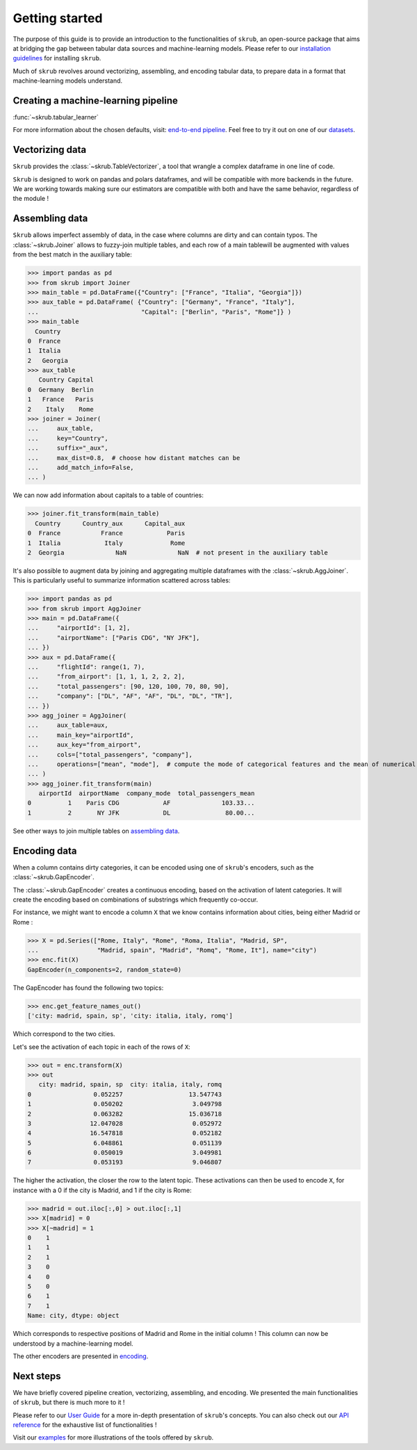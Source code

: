 Getting started
===============

The purpose of this guide is to provide an introduction to the functionalities of ``skrub``, an
open-source package that aims at bridging the gap between tabular data sources and machine-learning models.
Please refer to our `installation guidelines <https://skrub-data.org/stable/install.html>`_ for installing ``skrub``.

Much of ``skrub`` revolves around vectorizing, assembling, and encoding tabular data, to prepare data in a format that
machine-learning models understand.


Creating a machine-learning pipeline
------------------------------------

:func:`~skrub.tabular_learner`


For more information about the chosen defaults, visit: `end-to-end pipeline <https://skrub-data.org/stable/end_to_end_pipeline>`_.
Feel free to try it out on one of our `datasets <https://skrub-data.org/stable/reference/downloading_a_dataset>`_.

Vectorizing data
----------------

``Skrub`` provides the :class:`~skrub.TableVectorizer`, a tool that wrangle a complex dataframe in one line of code.

``Skrub`` is designed to work on pandas and polars dataframes, and will be compatible with more backends in the future.
We are working towards making sure our estimators are compatible with both and have the same behavior, regardless of the module !



Assembling data
---------------

``Skrub`` allows imperfect assembly of data, in the case where columns are dirty and can contain typos. The :class:`~skrub.Joiner`
allows to fuzzy-join multiple tables, and each row of a main tablewill be augmented with values from the best match
in the auxiliary table:

>>> import pandas as pd
>>> from skrub import Joiner
>>> main_table = pd.DataFrame({"Country": ["France", "Italia", "Georgia"]})
>>> aux_table = pd.DataFrame( {"Country": ["Germany", "France", "Italy"],
...                            "Capital": ["Berlin", "Paris", "Rome"]} )
>>> main_table
  Country
0  France
1  Italia
2   Georgia
>>> aux_table
   Country Capital
0  Germany  Berlin
1   France   Paris
2    Italy    Rome
>>> joiner = Joiner(
...     aux_table,
...     key="Country",
...     suffix="_aux",
...     max_dist=0.8,  # choose how distant matches can be
...     add_match_info=False,
... )

We can now add information about capitals to a table of countries:

>>> joiner.fit_transform(main_table)
  Country      Country_aux      Capital_aux
0  France           France            Paris
1  Italia            Italy             Rome
2  Georgia              NaN              NaN  # not present in the auxiliary table

It's also possible to augment data by joining and aggregating multiple dataframes with the :class:`~skrub.AggJoiner`. This is
particularly useful to summarize information scattered across tables:

>>> import pandas as pd
>>> from skrub import AggJoiner
>>> main = pd.DataFrame({
...     "airportId": [1, 2],
...     "airportName": ["Paris CDG", "NY JFK"],
... })
>>> aux = pd.DataFrame({
...     "flightId": range(1, 7),
...     "from_airport": [1, 1, 1, 2, 2, 2],
...     "total_passengers": [90, 120, 100, 70, 80, 90],
...     "company": ["DL", "AF", "AF", "DL", "DL", "TR"],
... })
>>> agg_joiner = AggJoiner(
...     aux_table=aux,
...     main_key="airportId",
...     aux_key="from_airport",
...     cols=["total_passengers", "company"],
...     operations=["mean", "mode"],  # compute the mode of categorical features and the mean of numerical features
... )
>>> agg_joiner.fit_transform(main)
   airportId  airportName  company_mode  total_passengers_mean
0          1    Paris CDG            AF              103.33...
1          2       NY JFK            DL               80.00...

See other ways to join multiple tables on `assembling data <https://skrub-data.org/stable/assembling>`_.


Encoding data
-------------

When a column contains dirty categories, it can be encoded using one of ``skrub``'s encoders, such as
the :class:`~skrub.GapEncoder`.

The :class:`~skrub.GapEncoder` creates a continuous encoding, based on the activation of latent categories. It
will create the encoding based on combinations of substrings which frequently co-occur.

For instance, we might want to encode a column ``X`` that we know contains information about cities, being
either Madrid or Rome :

>>> X = pd.Series(["Rome, Italy", "Rome", "Roma, Italia", "Madrid, SP",
...                "Madrid, spain", "Madrid", "Romq", "Rome, It"], name="city")
>>> enc.fit(X)
GapEncoder(n_components=2, random_state=0)

The GapEncoder has found the following two topics:

>>> enc.get_feature_names_out()
['city: madrid, spain, sp', 'city: italia, italy, romq']

Which correspond to the two cities.

Let's see the activation of each topic in each of the rows of ``X``:

>>> out = enc.transform(X)
>>> out
   city: madrid, spain, sp  city: italia, italy, romq
0                 0.052257                  13.547743
1                 0.050202                   3.049798
2                 0.063282                  15.036718
3                12.047028                   0.052972
4                16.547818                   0.052182
5                 6.048861                   0.051139
6                 0.050019                   3.049981
7                 0.053193                   9.046807

The higher the activation, the closer the row to the latent topic. These activations can then be used to encode
``X``, for instance with a 0 if the city is Madrid, and 1 if the city is Rome:

>>> madrid = out.iloc[:,0] > out.iloc[:,1]
>>> X[madrid] = 0
>>> X[~madrid] = 1
0    1
1    1
2    1
3    0
4    0
5    0
6    1
7    1
Name: city, dtype: object

Which corresponds to respective positions of Madrid and Rome in the initial column ! This column can now be understood
by a machine-learning model.

The other encoders are presented in `encoding <https://skrub-data.org/stable/encoding>`_.


Next steps
----------

We have briefly covered pipeline creation, vectorizing, assembling, and encoding. We presented the main functionalities of ``skrub``,
but there is much more to it !

Please refer to our `User Guide <https://skrub-data.org/stable/documentation>`_ for a more in-depth presentation of
``skrub``'s concepts. You can also check out our `API reference <https://skrub-data.org/stable/api>`_ for the exhaustive
list of functionalities !

Visit our `examples <https://skrub-data.org/stable/auto_examples>`_ for more illustrations of the tools offered by ``skrub``.
